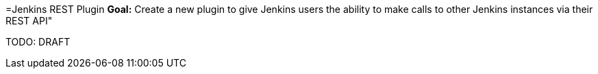 =Jenkins REST Plugin
*Goal:*  Create a new plugin to give Jenkins users the ability to make calls to other Jenkins instances via their REST API"








TODO: DRAFT
